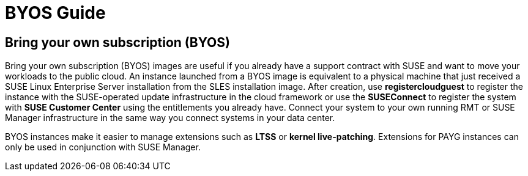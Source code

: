 = BYOS Guide

== Bring your own subscription (BYOS)

Bring your own subscription (BYOS) images are useful if you already have a support contract with SUSE and want to move your workloads to the public cloud. An instance launched from a BYOS image is equivalent to a physical machine that just received a SUSE Linux Enterprise Server installation from the SLES installation image. After creation, use **registercloudguest** to register the instance with the SUSE-operated update infrastructure in the cloud framework or use the **SUSEConnect** to register the system with **SUSE Customer Center** using the entitlements you already have. Connect your system to your own running RMT or SUSE Manager infrastructure in the same way you connect systems in your data center.

BYOS instances make it easier to manage extensions such as **LTSS** or **kernel live-patching**. Extensions for PAYG instances can only be used in conjunction with SUSE Manager.